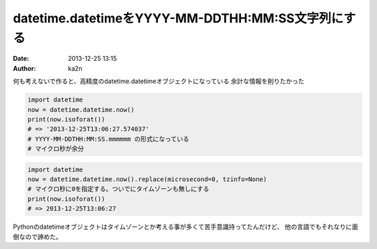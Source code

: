 datetime.datetimeをYYYY-MM-DDTHH:MM:SS文字列にする
==================================================
:date: 2013-12-25 13:15
:author: ka2n

何も考えないで作ると、高精度のdatetime.datetimeオブジェクトになっている
余計な情報を削りたかった

.. code-block:: python
    
    import datetime
    now = datetime.datetime.now()
    print(now.isoforat())
    # => '2013-12-25T13:06:27.574037'
    # YYYY-MM-DDTHH:MM:SS.mmmmmm の形式になっている
    # マイクロ秒が余分

.. code-block:: python

    import datetime
    now = datetime.datetime.now().replace(microsecond=0, tzinfo=None)
    # マイクロ秒に0を指定する。ついでにタイムゾーンも無しにする
    print(now.isoforat())
    # => 2013-12-25T13:06:27

Pythonのdatetimeオブジェクトはタイムゾーンとか考える事が多くて苦手意識持ってたんだけど、
他の言語でもそれなりに面倒なので諦めた。
